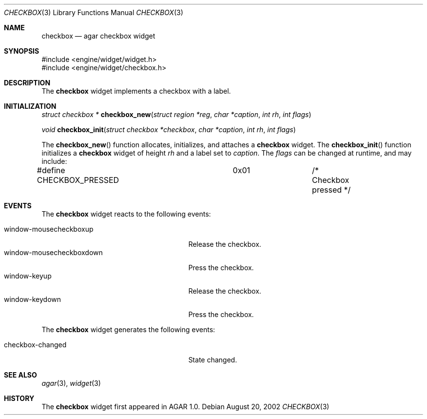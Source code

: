 .\"	$Csoft$
.\"
.\" Copyright (c) 2002 CubeSoft Communications, Inc.
.\"
.\" Redistribution and use in source and binary forms, with or without
.\" modification, are permitted provided that the following conditions
.\" are met:
.\" 1. Redistribution of source code must retain the above copyright
.\"    notice, this list of conditions and the following disclaimer.
.\" 2. Neither the name of CubeSoft Communications, nor the names of its
.\"    contributors may be used to endorse or promote products derived from
.\"    this software without specific prior written permission.
.\" 
.\" THIS SOFTWARE IS PROVIDED BY THE AUTHOR ``AS IS'' AND ANY EXPRESS OR
.\" IMPLIED WARRANTIES, INCLUDING, BUT NOT LIMITED TO, THE IMPLIED
.\" WARRANTIES OF MERCHANTABILITY AND FITNESS FOR A PARTICULAR PURPOSE
.\" ARE DISCLAIMED. IN NO EVENT SHALL THE AUTHOR BE LIABLE FOR ANY DIRECT,
.\" INDIRECT, INCIDENTAL, SPECIAL, EXEMPLARY, OR CONSEQUENTIAL DAMAGES
.\" (INCLUDING BUT NOT LIMITED TO, PROCUREMENT OF SUBSTITUTE GOODS OR
.\" SERVICES; LOSS OF USE, DATA, OR PROFITS; OR BUSINESS INTERRUPTION)
.\" HOWEVER CAUSED AND ON ANY THEORY OF LIABILITY, WHETHER IN CONTRACT,
.\" STRICT LIABILITY, OR TORT (INCLUDING NEGLIGENCE OR OTHERWISE) ARISING
.\" IN ANY WAY OUT OF THE USE OF THIS SOFTWARE EVEN IF ADVISED OF THE
.\" POSSIBILITY OF SUCH DAMAGE.
.\"
.Dd August 20, 2002
.Dt CHECKBOX 3
.Os
.Sh NAME
.Nm checkbox
.Nd agar checkbox widget
.Sh SYNOPSIS
.Bd -literal
#include <engine/widget/widget.h>
#include <engine/widget/checkbox.h>
.Ed
.Sh DESCRIPTION
The
.Nm
widget implements a checkbox with a label.
.Sh INITIALIZATION
.nr nS 1
.Ft struct checkbox *
.Fn checkbox_new "struct region *reg" "char *caption" "int rh" "int flags"
.Pp
.Ft void
.Fn checkbox_init "struct checkbox *checkbox" "char *caption" "int rh" "int flags"
.nr nS 0
.Pp
The
.Fn checkbox_new
function allocates, initializes, and attaches a
.Nm
widget.
The
.Fn checkbox_init
function initializes a
.Nm
widget of height
.Fa rh
and a label set to
.Fa caption .
The
.Fa flags
can be changed at runtime, and may include:
.Pp
.Bd -literal
#define CHECKBOX_PRESSED	0x01		/* Checkbox pressed */
.Ed
.Sh EVENTS
The
.Nm
widget reacts to the following events:
.Pp
.Bl -tag -compact -width 25n -indent
.It window-mousecheckboxup
Release the checkbox.
.It window-mousecheckboxdown
Press the checkbox.
.It window-keyup
Release the checkbox.
.It window-keydown
Press the checkbox.
.El
.Pp
The
.Nm
widget generates the following events:
.Pp
.Bl -tag -compact -width 25n -indent
.It checkbox-changed
State changed.
.El
.Sh SEE ALSO
.Xr agar 3 ,
.Xr widget 3
.Sh HISTORY
The
.Nm
widget first appeared in AGAR 1.0.
